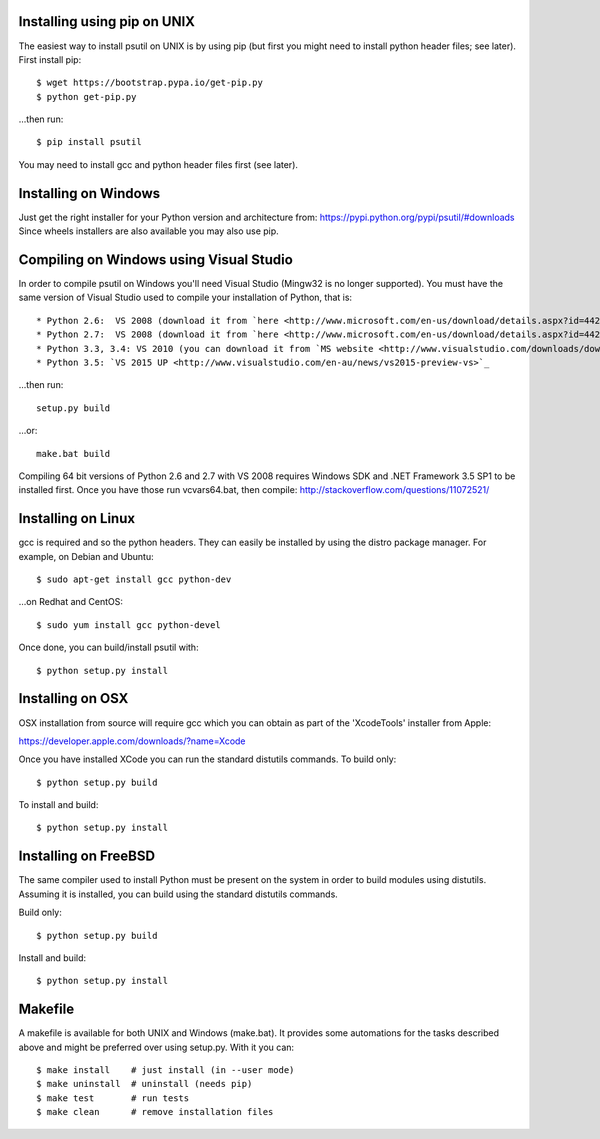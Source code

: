 ============================
Installing using pip on UNIX
============================

The easiest way to install psutil on UNIX is by using pip (but first you might
need to install python header files; see later).
First install pip::

    $ wget https://bootstrap.pypa.io/get-pip.py
    $ python get-pip.py

...then run::

    $ pip install psutil

You may need to install gcc and python header files first (see later).


=====================
Installing on Windows
=====================

Just get the right installer for your Python version and architecture from:
https://pypi.python.org/pypi/psutil/#downloads
Since wheels installers are also available you may also use pip.


========================================
Compiling on Windows using Visual Studio
========================================

In order to compile psutil on Windows you'll need Visual Studio (Mingw32 is
no longer supported). You must have the same version of Visual Studio used to
compile your installation of Python, that is::

* Python 2.6:  VS 2008 (download it from `here <http://www.microsoft.com/en-us/download/details.aspx?id=44266>`_)
* Python 2.7:  VS 2008 (download it from `here <http://www.microsoft.com/en-us/download/details.aspx?id=44266>`_)
* Python 3.3, 3.4: VS 2010 (you can download it from `MS website <http://www.visualstudio.com/downloads/download-visual-studio-vs#d-2010-express>`_)
* Python 3.5: `VS 2015 UP <http://www.visualstudio.com/en-au/news/vs2015-preview-vs>`_

...then run::

    setup.py build

...or::

    make.bat build

Compiling 64 bit versions of Python 2.6 and 2.7 with VS 2008 requires
Windows SDK and .NET Framework 3.5 SP1 to be installed first.
Once you have those run vcvars64.bat, then compile:
http://stackoverflow.com/questions/11072521/

===================
Installing on Linux
===================

gcc is required and so the python headers. They can easily be installed by
using the distro package manager. For example, on Debian and Ubuntu::

    $ sudo apt-get install gcc python-dev

...on Redhat and CentOS::

    $ sudo yum install gcc python-devel

Once done, you can build/install psutil with::

    $ python setup.py install


=================
Installing on OSX
=================

OSX installation from source will require gcc which you can obtain as part of
the 'XcodeTools' installer from Apple:

https://developer.apple.com/downloads/?name=Xcode

Once you have installed XCode you can run the standard distutils commands.
To build only::

    $ python setup.py build

To install and build::

    $ python setup.py install


=====================
Installing on FreeBSD
=====================

The same compiler used to install Python must be present on the system in order
to build modules using distutils. Assuming it is installed, you can build using
the standard distutils commands.

Build only::

    $ python setup.py build

Install and build::

    $ python setup.py install


========
Makefile
========

A makefile is available for both UNIX and Windows (make.bat).  It provides
some automations for the tasks described above and might be preferred over
using setup.py. With it you can::

    $ make install    # just install (in --user mode)
    $ make uninstall  # uninstall (needs pip)
    $ make test       # run tests
    $ make clean      # remove installation files

